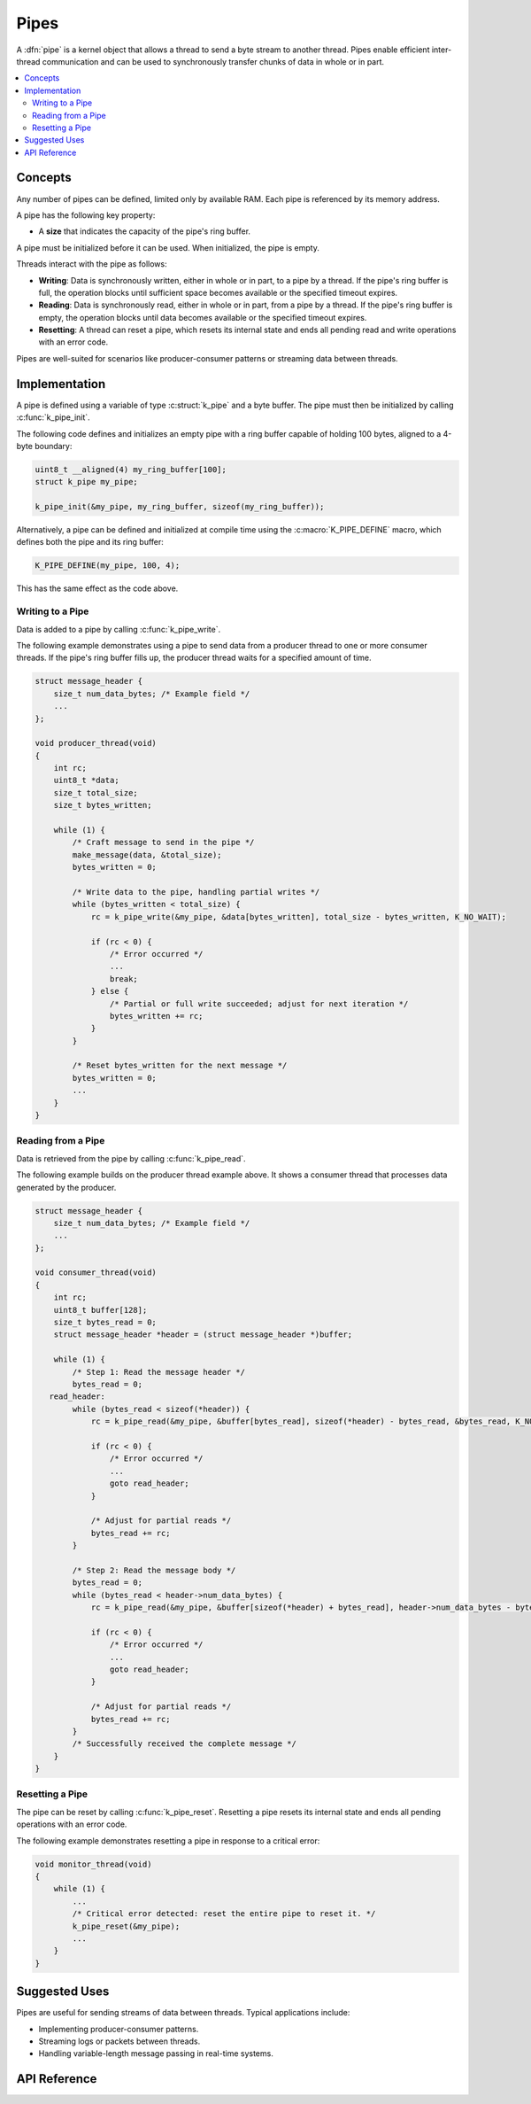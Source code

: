 .. _pipes_v2:

Pipes
#####

A :dfn:`pipe` is a kernel object that allows a thread to send a byte stream
to another thread. Pipes enable efficient inter-thread communication and can
be used to synchronously transfer chunks of data in whole or in part.

.. contents::
    :local:
    :depth: 2

Concepts
********

Any number of pipes can be defined, limited only by available RAM. Each pipe
is referenced by its memory address.

A pipe has the following key property:

* A **size** that indicates the capacity of the pipe's ring buffer.

A pipe must be initialized before it can be used. When initialized, the pipe
is empty.

Threads interact with the pipe as follows:

- **Writing**: Data is synchronously written, either in whole or in part, to
  a pipe by a thread. If the pipe's ring buffer is full, the operation blocks
  until sufficient space becomes available or the specified timeout expires.

- **Reading**: Data is synchronously read, either in whole or in part, from a
  pipe by a thread. If the pipe's ring buffer is empty, the operation blocks
  until data becomes available or the specified timeout expires.

- **Resetting**: A thread can reset a pipe, which resets its internal state and
  ends all pending read and write operations with an error code.

Pipes are well-suited for scenarios like producer-consumer patterns or
streaming data between threads.

Implementation
**************

A pipe is defined using a variable of type :c:struct:`k_pipe` and a
byte buffer. The pipe must then be initialized by calling :c:func:`k_pipe_init`.

The following code defines and initializes an empty pipe with a ring buffer
capable of holding 100 bytes, aligned to a 4-byte boundary:

.. code-block:: c

    uint8_t __aligned(4) my_ring_buffer[100];
    struct k_pipe my_pipe;

    k_pipe_init(&my_pipe, my_ring_buffer, sizeof(my_ring_buffer));

Alternatively, a pipe can be defined and initialized at compile time using
the :c:macro:`K_PIPE_DEFINE` macro, which defines both the pipe and its
ring buffer:

.. code-block:: c

    K_PIPE_DEFINE(my_pipe, 100, 4);

This has the same effect as the code above.

Writing to a Pipe
=================

Data is added to a pipe by calling :c:func:`k_pipe_write`.

The following example demonstrates using a pipe to send data from a producer
thread to one or more consumer threads. If the pipe's ring buffer fills up,
the producer thread waits for a specified amount of time.

.. code-block:: c

   struct message_header {
       size_t num_data_bytes; /* Example field */
       ...
   };

   void producer_thread(void)
   {
       int rc;
       uint8_t *data;
       size_t total_size;
       size_t bytes_written;

       while (1) {
           /* Craft message to send in the pipe */
           make_message(data, &total_size);
           bytes_written = 0;

           /* Write data to the pipe, handling partial writes */
           while (bytes_written < total_size) {
               rc = k_pipe_write(&my_pipe, &data[bytes_written], total_size - bytes_written, K_NO_WAIT);

               if (rc < 0) {
                   /* Error occurred */
                   ...
                   break;
               } else {
                   /* Partial or full write succeeded; adjust for next iteration */
                   bytes_written += rc;
               }
           }

           /* Reset bytes_written for the next message */
           bytes_written = 0;
           ...
       }
   }

Reading from a Pipe
===================

Data is retrieved from the pipe by calling :c:func:`k_pipe_read`.

The following example builds on the producer thread example above. It shows
a consumer thread that processes data generated by the producer.

.. code-block:: c

   struct message_header {
       size_t num_data_bytes; /* Example field */
       ...
   };

   void consumer_thread(void)
   {
       int rc;
       uint8_t buffer[128];
       size_t bytes_read = 0;
       struct message_header *header = (struct message_header *)buffer;

       while (1) {
           /* Step 1: Read the message header */
           bytes_read = 0;
      read_header:
           while (bytes_read < sizeof(*header)) {
               rc = k_pipe_read(&my_pipe, &buffer[bytes_read], sizeof(*header) - bytes_read, &bytes_read, K_NO_WAIT);

               if (rc < 0) {
                   /* Error occurred */
                   ...
                   goto read_header;
               }

               /* Adjust for partial reads */
               bytes_read += rc;
           }

           /* Step 2: Read the message body */
           bytes_read = 0;
           while (bytes_read < header->num_data_bytes) {
               rc = k_pipe_read(&my_pipe, &buffer[sizeof(*header) + bytes_read], header->num_data_bytes - bytes_read, K_NO_WAIT);

               if (rc < 0) {
                   /* Error occurred */
                   ...
                   goto read_header;
               }

               /* Adjust for partial reads */
               bytes_read += rc;
           }
           /* Successfully received the complete message */
       }
   }

Resetting a Pipe
================

The pipe can be reset by calling :c:func:`k_pipe_reset`. Resetting a pipe
resets its internal state and ends all pending operations with an error code.

The following example demonstrates resetting a pipe in response to a critical
error:

.. code-block:: c

    void monitor_thread(void)
    {
        while (1) {
            ...
            /* Critical error detected: reset the entire pipe to reset it. */
            k_pipe_reset(&my_pipe);
            ...
        }
    }

Suggested Uses
**************

Pipes are useful for sending streams of data between threads. Typical
applications include:

- Implementing producer-consumer patterns.
- Streaming logs or packets between threads.
- Handling variable-length message passing in real-time systems.

API Reference
*************

.. doxygengroup:: pipe_apis
